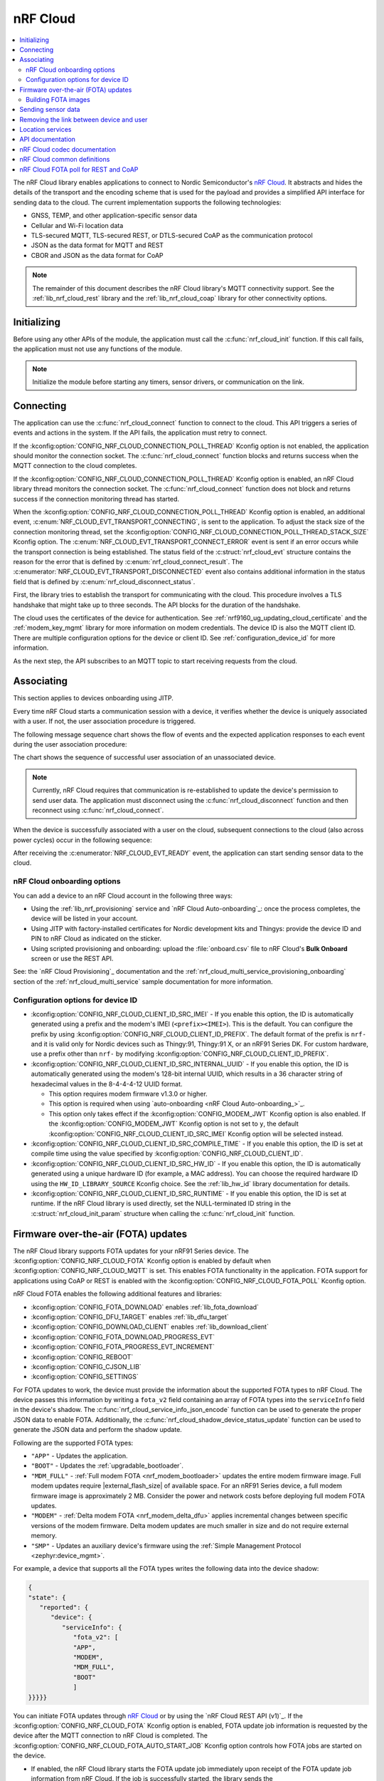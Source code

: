 .. _lib_nrf_cloud:

nRF Cloud
#########

.. contents::
   :local:
   :depth: 2

The nRF Cloud library enables applications to connect to Nordic Semiconductor's `nRF Cloud`_.
It abstracts and hides the details of the transport and the encoding scheme that is used for the payload and provides a simplified API interface for sending data to the cloud.
The current implementation supports the following technologies:

* GNSS, TEMP, and other application-specific sensor data
* Cellular and Wi-Fi location data
* TLS-secured MQTT, TLS-secured REST, or DTLS-secured CoAP as the communication protocol
* JSON as the data format for MQTT and REST
* CBOR and JSON as the data format for CoAP

.. note::
   The remainder of this document describes the nRF Cloud library's MQTT connectivity support.
   See the :ref:`lib_nrf_cloud_rest` library and the :ref:`lib_nrf_cloud_coap` library for other connectivity options.

.. _lib_nrf_cloud_init:

Initializing
************
Before using any other APIs of the module, the application must call the :c:func:`nrf_cloud_init` function.
If this call fails, the application must not use any functions of the module.

.. note::
   Initialize the module before starting any timers, sensor drivers, or communication on the link.

.. _lib_nrf_cloud_connect:

Connecting
**********
The application can use the :c:func:`nrf_cloud_connect` function to connect to the cloud.
This API triggers a series of events and actions in the system.
If the API fails, the application must retry to connect.

If the :kconfig:option:`CONFIG_NRF_CLOUD_CONNECTION_POLL_THREAD` Kconfig option is not enabled, the application should monitor the connection socket.
The :c:func:`nrf_cloud_connect` function blocks and returns success when the MQTT connection to the cloud completes.

If the :kconfig:option:`CONFIG_NRF_CLOUD_CONNECTION_POLL_THREAD` Kconfig option is enabled, an nRF Cloud library thread monitors the connection socket.
The :c:func:`nrf_cloud_connect` function does not block and returns success if the connection monitoring thread has started.

When the :kconfig:option:`CONFIG_NRF_CLOUD_CONNECTION_POLL_THREAD` Kconfig option is enabled, an additional event, :c:enum:`NRF_CLOUD_EVT_TRANSPORT_CONNECTING`, is sent to the application.
To adjust the stack size of the connection monitoring thread, set the :kconfig:option:`CONFIG_NRF_CLOUD_CONNECTION_POLL_THREAD_STACK_SIZE` Kconfig option.
The :c:enum:`NRF_CLOUD_EVT_TRANSPORT_CONNECT_ERROR` event is sent if an error occurs while the transport connection is being established.
The status field of the :c:struct:`nrf_cloud_evt` structure contains the reason for the error that is defined by :c:enum:`nrf_cloud_connect_result`.
The :c:enumerator:`NRF_CLOUD_EVT_TRANSPORT_DISCONNECTED` event also contains additional information in the status field that is defined by :c:enum:`nrf_cloud_disconnect_status`.

First, the library tries to establish the transport for communicating with the cloud.
This procedure involves a TLS handshake that might take up to three seconds.
The API blocks for the duration of the handshake.

The cloud uses the certificates of the device for authentication.
See :ref:`nrf9160_ug_updating_cloud_certificate` and the :ref:`modem_key_mgmt` library for more information on modem credentials.
The device ID is also the MQTT client ID.
There are multiple configuration options for the device or client ID.
See :ref:`configuration_device_id` for more information.

As the next step, the API subscribes to an MQTT topic to start receiving requests from the cloud.

Associating
***********
This section applies to devices onboarding using JITP.

Every time nRF Cloud starts a communication session with a device, it verifies whether the device is uniquely associated with a user.
If not, the user association procedure is triggered.

The following message sequence chart shows the flow of events and the expected application responses to each event during the user association procedure:

.. msc::
   hscale = "1.3";
   Module,Application;
   Module<<Application      [label="nrf_cloud_connect() returns successfully"];
   Module>>Application      [label="NRF_CLOUD_EVT_TRANSPORT_CONNECTED"];
   Module>>Application      [label="NRF_CLOUD_EVT_USER_ASSOCIATION_REQUEST"];
    ---                     [label="Add the device to nRF Cloud account"];
   Module>>Application      [label="NRF_CLOUD_EVT_USER_ASSOCIATED"];
   Module<<Application      [label="nrf_cloud_disconnect() returns successfully"];
   Module>>Application      [label="NRF_CLOUD_EVT_TRANSPORT_DISCONNECTED"];
   Module<<Application      [label="nrf_cloud_connect() returns successfully"];
   Module>>Application      [label="NRF_CLOUD_EVT_TRANSPORT_CONNECTED"];
   Module>>Application      [label="NRF_CLOUD_EVT_USER_ASSOCIATED"];
   Module>>Application      [label="NRF_CLOUD_EVT_READY"];

The chart shows the sequence of successful user association of an unassociated device.

.. note::

   Currently, nRF Cloud requires that communication is re-established to update the device's permission to send user data.
   The application must disconnect using the :c:func:`nrf_cloud_disconnect` function and then reconnect using :c:func:`nrf_cloud_connect`.

When the device is successfully associated with a user on the cloud, subsequent connections to the cloud (also across power cycles) occur in the following sequence:

.. msc::
   hscale = "1.3";
   Module,Application;
   Module<<Application      [label="nrf_cloud_connect() returns successfully"];
   Module>>Application      [label="NRF_CLOUD_EVT_TRANSPORT_CONNECTED"];
   Module>>Application      [label="NRF_CLOUD_EVT_USER_ASSOCIATED"];
   Module>>Application      [label="NRF_CLOUD_EVT_READY"];

After receiving the :c:enumerator:`NRF_CLOUD_EVT_READY` event, the application can start sending sensor data to the cloud.

.. _nrf_cloud_onboarding:

nRF Cloud onboarding options
============================

You can add a device to an nRF Cloud account in the following three ways:

* Using the :ref:`lib_nrf_provisioning` service and `nRF Cloud Auto-onboarding`_: once the process completes, the device will be listed in your account.
* Using JITP with factory-installed certificates for Nordic development kits and Thingys: provide the device ID and PIN to nRF Cloud as indicated on the sticker.
* Using scripted provisioning and onboarding: upload the :file:`onboard.csv` file to nRF Cloud's **Bulk Onboard** screen or use the REST API.

See: the `nRF Cloud Provisioning`_ documentation and the :ref:`nrf_cloud_multi_service_provisioning_onboarding` section of the :ref:`nrf_cloud_multi_service` sample documentation for more information.

.. _configuration_device_id:

Configuration options for device ID
===================================

* :kconfig:option:`CONFIG_NRF_CLOUD_CLIENT_ID_SRC_IMEI` - If you enable this option, the ID is automatically generated using a prefix and the modem's IMEI (``<prefix><IMEI>``).
  This is the default.
  You can configure the prefix by using :kconfig:option:`CONFIG_NRF_CLOUD_CLIENT_ID_PREFIX`.
  The default format of the prefix is ``nrf-`` and it is valid only for Nordic devices such as Thingy:91, Thingy:91 X, or an nRF91 Series DK.
  For custom hardware, use a prefix other than ``nrf-`` by modifying :kconfig:option:`CONFIG_NRF_CLOUD_CLIENT_ID_PREFIX`.

* :kconfig:option:`CONFIG_NRF_CLOUD_CLIENT_ID_SRC_INTERNAL_UUID` - If you enable this option, the ID is automatically generated using the modem's 128-bit internal UUID, which results in a 36 character string of hexadecimal values in the 8-4-4-4-12 UUID format.

  * This option requires modem firmware v1.3.0 or higher.
  * This option is required when using `auto-onboarding <nRF Cloud Auto-onboarding_>`_.
  * This option only takes effect if the :kconfig:option:`CONFIG_MODEM_JWT` Kconfig option is also enabled.
    If the :kconfig:option:`CONFIG_MODEM_JWT` Kconfig option is not set to ``y``, the default :kconfig:option:`CONFIG_NRF_CLOUD_CLIENT_ID_SRC_IMEI` Kconfig option will be selected instead.

* :kconfig:option:`CONFIG_NRF_CLOUD_CLIENT_ID_SRC_COMPILE_TIME` - If you enable this option, the ID is set at compile time using the value specified by :kconfig:option:`CONFIG_NRF_CLOUD_CLIENT_ID`.

* :kconfig:option:`CONFIG_NRF_CLOUD_CLIENT_ID_SRC_HW_ID` - If you enable this option, the ID is automatically generated using a unique hardware ID (for example, a MAC address).
  You can choose the required hardware ID using the ``HW_ID_LIBRARY_SOURCE`` Kconfig choice.
  See the :ref:`lib_hw_id` library documentation for details.

* :kconfig:option:`CONFIG_NRF_CLOUD_CLIENT_ID_SRC_RUNTIME` - If you enable this option, the ID is set at runtime.
  If the nRF Cloud library is used directly, set the NULL-terminated ID string in the :c:struct:`nrf_cloud_init_param` structure when calling the :c:func:`nrf_cloud_init` function.

.. _lib_nrf_cloud_fota:

Firmware over-the-air (FOTA) updates
************************************

The nRF Cloud library supports FOTA updates for your nRF91 Series device.
The :kconfig:option:`CONFIG_NRF_CLOUD_FOTA` Kconfig option is enabled by default when :kconfig:option:`CONFIG_NRF_CLOUD_MQTT` is set.
This enables FOTA functionality in the application.
FOTA support for applications using CoAP or REST is enabled with the :kconfig:option:`CONFIG_NRF_CLOUD_FOTA_POLL` Kconfig option.

nRF Cloud FOTA enables the following additional features and libraries:

* :kconfig:option:`CONFIG_FOTA_DOWNLOAD` enables :ref:`lib_fota_download`
* :kconfig:option:`CONFIG_DFU_TARGET` enables :ref:`lib_dfu_target`
* :kconfig:option:`CONFIG_DOWNLOAD_CLIENT` enables :ref:`lib_download_client`
* :kconfig:option:`CONFIG_FOTA_DOWNLOAD_PROGRESS_EVT`
* :kconfig:option:`CONFIG_FOTA_PROGRESS_EVT_INCREMENT`
* :kconfig:option:`CONFIG_REBOOT`
* :kconfig:option:`CONFIG_CJSON_LIB`
* :kconfig:option:`CONFIG_SETTINGS`

For FOTA updates to work, the device must provide the information about the supported FOTA types to nRF Cloud.
The device passes this information by writing a ``fota_v2`` field containing an array of FOTA types into the ``serviceInfo`` field in the device's shadow.
The :c:func:`nrf_cloud_service_info_json_encode` function can be used to generate the proper JSON data to enable FOTA.
Additionally, the :c:func:`nrf_cloud_shadow_device_status_update` function can be used to generate the JSON data and perform the shadow update.

Following are the supported FOTA types:

* ``"APP"`` - Updates the application.
* ``"BOOT"`` - Updates the :ref:`upgradable_bootloader`.
* ``"MDM_FULL"`` - :ref:`Full modem FOTA <nrf_modem_bootloader>` updates the entire modem firmware image.
  Full modem updates require |external_flash_size| of available space.
  For an nRF91 Series device, a full modem firmware image is approximately 2 MB.
  Consider the power and network costs before deploying full modem FOTA updates.
* ``"MODEM"`` - :ref:`Delta modem FOTA <nrf_modem_delta_dfu>` applies incremental changes between specific versions of the modem firmware.
  Delta modem updates are much smaller in size and do not require external memory.
* ``"SMP"`` - Updates an auxiliary device's firmware using the :ref:`Simple Management Protocol <zephyr:device_mgmt>`.

For example, a device that supports all the FOTA types writes the following data into the device shadow:

.. code-block::

   {
   "state": {
      "reported": {
         "device": {
            "serviceInfo": {
               "fota_v2": [
               "APP",
               "MODEM",
               "MDM_FULL",
               "BOOT"
               ]
   }}}}}

You can initiate FOTA updates through `nRF Cloud`_ or by using the `nRF Cloud REST API (v1)`_.
If the :kconfig:option:`CONFIG_NRF_CLOUD_FOTA` Kconfig option is enabled, FOTA update job information is requested by the device after the MQTT connection to nRF Cloud is completed.
The :kconfig:option:`CONFIG_NRF_CLOUD_FOTA_AUTO_START_JOB` Kconfig option controls how FOTA jobs are started on the device.

* If enabled, the nRF Cloud library starts the FOTA update job immediately upon receipt of the FOTA update job information from nRF Cloud.
  If the job is successfully started, the library sends the :c:enumerator:`NRF_CLOUD_EVT_FOTA_START` event to the application.
* If disabled, the :c:enumerator:`NRF_CLOUD_EVT_FOTA_JOB_AVAILABLE` event is sent to the application.
  When the application is ready to start the FOTA update job it must call the :c:func:`nrf_cloud_fota_job_start` function.

The FOTA update is in progress until the application receives either the :c:enumerator:`NRF_CLOUD_EVT_FOTA_DONE` or :c:enumerator:`NRF_CLOUD_EVT_FOTA_ERROR` event.
When receiving the :c:enumerator:`NRF_CLOUD_EVT_FOTA_DONE` event, the application must perform any necessary cleanup and reboot the device to complete the update.
The message payload of the :c:enumerator:`NRF_CLOUD_EVT_FOTA_DONE` event contains the :c:enum:`nrf_cloud_fota_type` value.
If the value equals :c:enumerator:`NRF_CLOUD_FOTA_MODEM_DELTA`, the application can optionally avoid a reboot by reinitializing the modem library and then calling the :c:func:`nrf_cloud_modem_fota_completed` function.

See `nRF Cloud FOTA`_ for details on the FOTA service in nRF Cloud.
See `nRF Cloud MQTT FOTA`_ for MQTT-specific FOTA details such as topics and payload formats.

Building FOTA images
====================
The build system will create the files :file:`dfu_application.zip` or :file:`dfu_mcuboot.zip` (or both) for a properly configured application.
See :ref:`app_build_output_files` for more information about FOTA zip files.

When you use the files :file:`dfu_application.zip` or :file:`dfu_mcuboot.zip` to create an update bundle, the `nRF Cloud`_ UI populates the ``Name`` and ``Version`` fields from the :file:`manifest.json` file contained within.
However, you are free to change them as needed.
The UI populates the ``Version`` field from only the |NCS| version field in the :file:`manifest.json` file.

Alternatively, you can use the :file:`app_update.bin` file to create an update bundle, but you need to enter the ``Name`` and ``Version`` fields manually.
See `nRF Cloud Getting Started FOTA documentation`_ to learn how to create an update bundle.

Modem firmware is controlled by Nordic Semiconductor.
A user cannot build or upload modem firmware images.
Modem FOTA update bundles (full and delta) are automatically uploaded to nRF Cloud and are available to all users.

.. _lib_nrf_cloud_data:

Sending sensor data
*******************
The library offers two functions, :c:func:`nrf_cloud_sensor_data_send` and :c:func:`nrf_cloud_sensor_data_stream` (lowest QoS), for sending sensor data to the cloud.

.. _lib_nrf_cloud_unlink:

Removing the link between device and user
*****************************************

If you want to remove the link between a device and an nRF Cloud account, you must do this from nRF Cloud.
A device cannot remove itself from an nRF Cloud account.

.. _lib_nrf_cloud_location_services:

Location services
*****************

`nRF Cloud`_ offers location services that allow you to obtain the location of your device.
The following enhancements to this library can be used to interact with `nRF Cloud Location Services <nRF Cloud Location Services documentation_>`_:

* Assisted GNSS - :ref:`lib_nrf_cloud_agnss`
* Predicted GPS - :ref:`lib_nrf_cloud_pgps`
* Cellular Positioning - :ref:`lib_nrf_cloud_cell_pos`
* nRF Cloud REST  - :ref:`lib_nrf_cloud_rest`

.. _nrf_cloud_api:

API documentation
*****************

| Header file: :file:`include/net/nrf_cloud.h`
| Source files: :file:`subsys/net/lib/nrf_cloud/src/`

.. doxygengroup:: nrf_cloud

nRF Cloud codec documentation
*****************************

| Header file: :file:`include/net/nrf_cloud_codec.h`

.. doxygengroup:: nrf_cloud_codec

nRF Cloud common definitions
****************************

| Header file: :file:`include/net/nrf_cloud_defs.h`

.. doxygengroup:: nrf_cloud_defs

nRF Cloud FOTA poll for REST and CoAP
****************************************

| Header file: :file:`include/net/nrf_cloud_fota_poll.h`

.. doxygengroup:: nrf_cloud_fota_poll

